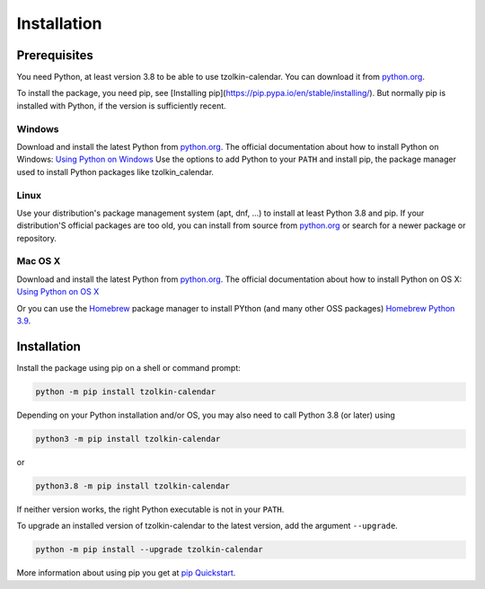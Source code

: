 Installation
============

Prerequisites
-------------

You need Python, at least version 3.8 to be able to use tzolkin-calendar. You can
download it from `python.org <https://www.python.org/downloads/>`_.

To install the package, you need pip, see [Installing pip](https://pip.pypa.io/en/stable/installing/).
But normally pip is installed with Python, if the version is sufficiently recent.

Windows
.......

Download and install the latest Python from `python.org <https://www.python.org/downloads/>`_.
The official documentation about how to install Python on Windows:
`Using Python on Windows <https://docs.python.org/3/using/windows.html>`_
Use the options to add Python to your ``PATH`` and install pip, the package manager used to
install Python packages like tzolkin_calendar.

Linux
.....

Use your distribution's package management system (apt, dnf, ...) to install at least Python 3.8 and pip.
If your distribution'S official packages are too old, you can install from source from
`python.org <https://www.python.org/downloads/>`_ or search for a newer package or repository.

Mac OS X
........

Download and install the latest Python from `python.org <https://www.python.org/downloads/>`_.
The official documentation about how to install Python on OS X:
`Using Python on OS X <https://docs.python.org/3/using/mac.html>`_

Or you can use the `Homebrew <https://brew.sh/>`_ package manager to install PYthon (and many other OSS packages)
`Homebrew Python 3.9 <https://formulae.brew.sh/formula/python@3.9>`_.


Installation
-------------

Install the package using pip on a shell or command prompt:

.. code-block:: shell

    python -m pip install tzolkin-calendar


Depending on your Python installation and/or OS, you may also need to call Python 3.8 (or later) using

.. code-block:: shell

    python3 -m pip install tzolkin-calendar

or

.. code-block:: shell

    python3.8 -m pip install tzolkin-calendar


If neither version works, the right Python executable is not in your ``PATH``.

To upgrade an installed version of tzolkin-calendar to the latest version, add the argument ``--upgrade``.

.. code-block:: shell

    python -m pip install --upgrade tzolkin-calendar

More information about using pip you get at `pip Quickstart <https://pip.pypa.io/en/stable/quickstart/>`_.

